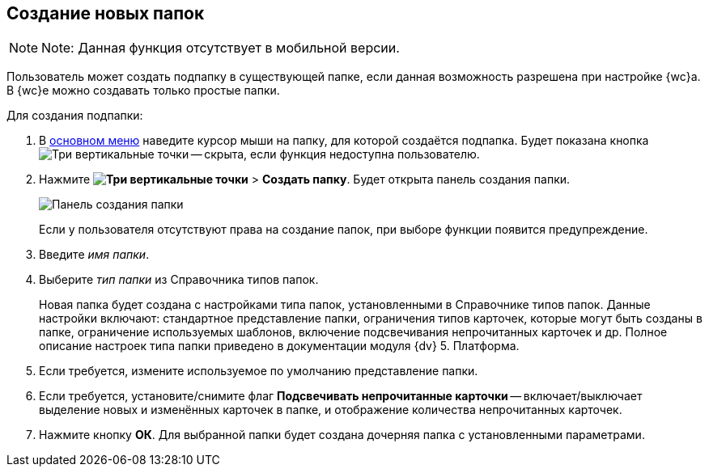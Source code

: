
== Создание новых папок

[NOTE]
====
[.note__title]#Note:# Данная функция отсутствует в мобильной версии.
====

Пользователь может создать подпапку в существующей папке, если данная возможность разрешена при настройке {wc}а. В {wc}е можно создавать только простые папки.

Для создания подпапки:

. В xref:dvweb_folder_tree.adoc[основном меню] наведите курсор мыши на папку, для которой создаётся подпапка. Будет показана кнопка image:buttons/verticalDots.png[Три вертикальные точки] -- скрыта, если функция недоступна пользователю.
. Нажмите [.ph .menucascade]#*image:buttons/verticalDots.png[Три вертикальные точки]* > *Создать папку*#. Будет открыта панель создания папки.
+
image::createFolderDialog.png[Панель создания папки]
+
Если у пользователя отсутствуют права на создание папок, при выборе функции появится предупреждение.
. Введите _имя папки_.
. Выберите _тип папки_ из Справочника типов папок.
+
Новая папка будет создана с настройками типа папок, установленными в Справочнике типов папок. Данные настройки включают: стандартное представление папки, ограничения типов карточек, которые могут быть созданы в папке, ограничение используемых шаблонов, включение подсвечивания непрочитанных карточек и др. Полное описание настроек типа папки приведено в документации модуля {dv} 5. Платформа.
. Если требуется, измените используемое по умолчанию представление папки.
. Если требуется, установите/снимите флаг *Подсвечивать непрочитанные карточки* -- включает/выключает выделение новых и изменённых карточек в папке, и отображение количества непрочитанных карточек.
. Нажмите кнопку *ОК*. Для выбранной папки будет создана дочерняя папка с установленными параметрами.
